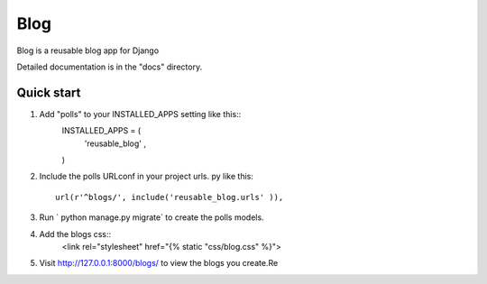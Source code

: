 =====
Blog
=====
Blog is a reusable blog app for Django

Detailed documentation is in the "docs" directory.

Quick start
-----------

1. Add "polls" to your INSTALLED_APPS setting like this::
	INSTALLED_APPS = (
		'reusable_blog' ,
	)

2. Include the polls URLconf in your project urls. py like this::
	
	url(r'^blogs/', include('reusable_blog.urls' )),

3. Run ` python manage.py migrate` to create the polls models.

4. Add the blogs css::
	<link rel="stylesheet" href="{% static "css/blog.css" %}">

5. Visit http://127.0.0.1:8000/blogs/ to view the blogs you create.Re